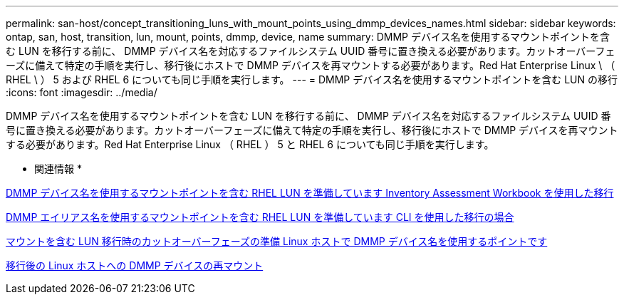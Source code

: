 ---
permalink: san-host/concept_transitioning_luns_with_mount_points_using_dmmp_devices_names.html 
sidebar: sidebar 
keywords: ontap, san, host, transition, lun, mount, points, dmmp, device, name 
summary: DMMP デバイス名を使用するマウントポイントを含む LUN を移行する前に、 DMMP デバイス名を対応するファイルシステム UUID 番号に置き換える必要があります。カットオーバーフェーズに備えて特定の手順を実行し、移行後にホストで DMMP デバイスを再マウントする必要があります。Red Hat Enterprise Linux \ （ RHEL \ ） 5 および RHEL 6 についても同じ手順を実行します。 
---
= DMMP デバイス名を使用するマウントポイントを含む LUN の移行
:icons: font
:imagesdir: ../media/


[role="lead"]
DMMP デバイス名を使用するマウントポイントを含む LUN を移行する前に、 DMMP デバイス名を対応するファイルシステム UUID 番号に置き換える必要があります。カットオーバーフェーズに備えて特定の手順を実行し、移行後にホストで DMMP デバイスを再マウントする必要があります。Red Hat Enterprise Linux （ RHEL ） 5 と RHEL 6 についても同じ手順を実行します。

* 関連情報 *

xref:task_preparing_rhel_luns_transition_using_inventory_assessment_workbook.adoc[DMMP デバイス名を使用するマウントポイントを含む RHEL LUN を準備しています Inventory Assessment Workbook を使用した移行]

xref:task_preparing_rhel_luns_for_transition_using_the_cli.adoc[DMMP エイリアス名を使用するマウントポイントを含む RHEL LUN を準備しています CLI を使用した移行の場合]

xref:task_preparing_for_cutover_when_transitioning_luns_with_mounts_using_dmmp_aliases_on_linux_hosts.adoc[マウントを含む LUN 移行時のカットオーバーフェーズの準備 Linux ホストで DMMP デバイス名を使用するポイントです]

xref:task_remounting_dmmp_devices_on_linux_hosts_after_transition.adoc[移行後の Linux ホストへの DMMP デバイスの再マウント]
